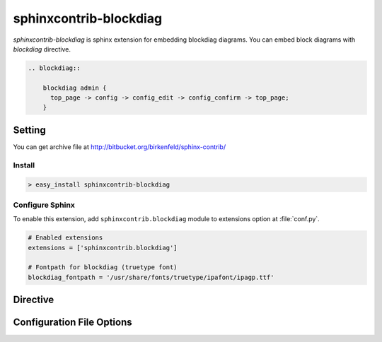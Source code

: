 .. _sphinxcontrib-blockdiag:

=======================
sphinxcontrib-blockdiag
=======================

`sphinxcontrib-blockdiag` is sphinx extension for embedding blockdiag diagrams.
You can embed block diagrams with `blockdiag` directive.

.. code-block:: text

   .. blockdiag::

       blockdiag admin {
         top_page -> config -> config_edit -> config_confirm -> top_page;
       }

.. blockdiag::

    blockdiag admin {
      top_page -> config -> config_edit -> config_confirm -> top_page;
    }

Setting
=======

.. You can see available package at `PyPI <http://pypi.python.org/pypi/sphinxcontrib-blockdiag>`_.

You can get archive file at http://bitbucket.org/birkenfeld/sphinx-contrib/

Install
-------

.. code-block:: bash

   > easy_install sphinxcontrib-blockdiag


Configure Sphinx
----------------

To enable this extension, add ``sphinxcontrib.blockdiag`` module to extensions 
option at :file:`conf.py`. 

.. code-block:: python

   # Enabled extensions
   extensions = ['sphinxcontrib.blockdiag']

   # Fontpath for blockdiag (truetype font)
   blockdiag_fontpath = '/usr/share/fonts/truetype/ipafont/ipagp.ttf'


Directive
=========

.. describe:: .. blockdiag:: [filename]

   This directive inserts a block diagram into the generated document.
   If filename is specified, sphinx reads external file as source script of blockfile.
   In another case, blockdiag directive takes code block as source script.

   Examples::

      .. blockdiag:: foobar.diag

      .. blockdiag::

         blockdiag {
            // some diagrams are here.
         }


   This directive is able to generate thumbnail images using ``maxwidth`` option.
   ``maxwidth`` option takes pixel-size of image's width.

   Examples::

      .. blockdiag::
         :maxwidth: 240

         blockdiag {
            // some diagrams are here.
         }

   .. versionadded:: 0.9.0

   This directive is able to generate description table using ``desctable`` option and
   `description` attribute

   Input::

      .. blockdiag::
         :desctable:

         blockdiag {
            A -> B -> C;
            A [description = "browsers in each client"];
            B [description = "web server"];
            C [description = "database server"];
         }

   Output

   .. blockdiag::
      :desctable:

      blockdiag {
         A -> B -> C;
         A [description = "browsers in each client"];
         B [description = "web server"];
         C [description = "database server"];
      }


Configuration File Options
==========================

.. confval:: blockdiag_fontpath

   This is a path for renderring fonts. You can use truetype font (.ttf) file path.
   You can specify single path with string, or multiple paths using array.

   .. versionadded:: 0.1.1

      blockdiag_fontpath allows fontpath array

.. confval:: blockdiag_antialias

   If :confval:`blockdiag_antialias`: is True, blockdiag generates images
   with anti-alias filter.

.. confval:: blockdiag_html_image_format

   You can specify image format on converting docs to HTML
   using :confval:`blockdiag_html_image_format` .
   :confval:`blockdiag_html_image_format` accepts 'PNG' or 'SVG' .

.. confval:: blockdiag_tex_image_format

   You can specify image format on converting docs to TeX
   using :confval:`blockdiag_html_image_format` .
   :confval:`blockdiag_html_image_format` accepts 'PNG' or 'PDF' .

   If you set PDF, you will get clear diagram images as vector format.
   (*) reportlab is needed .
